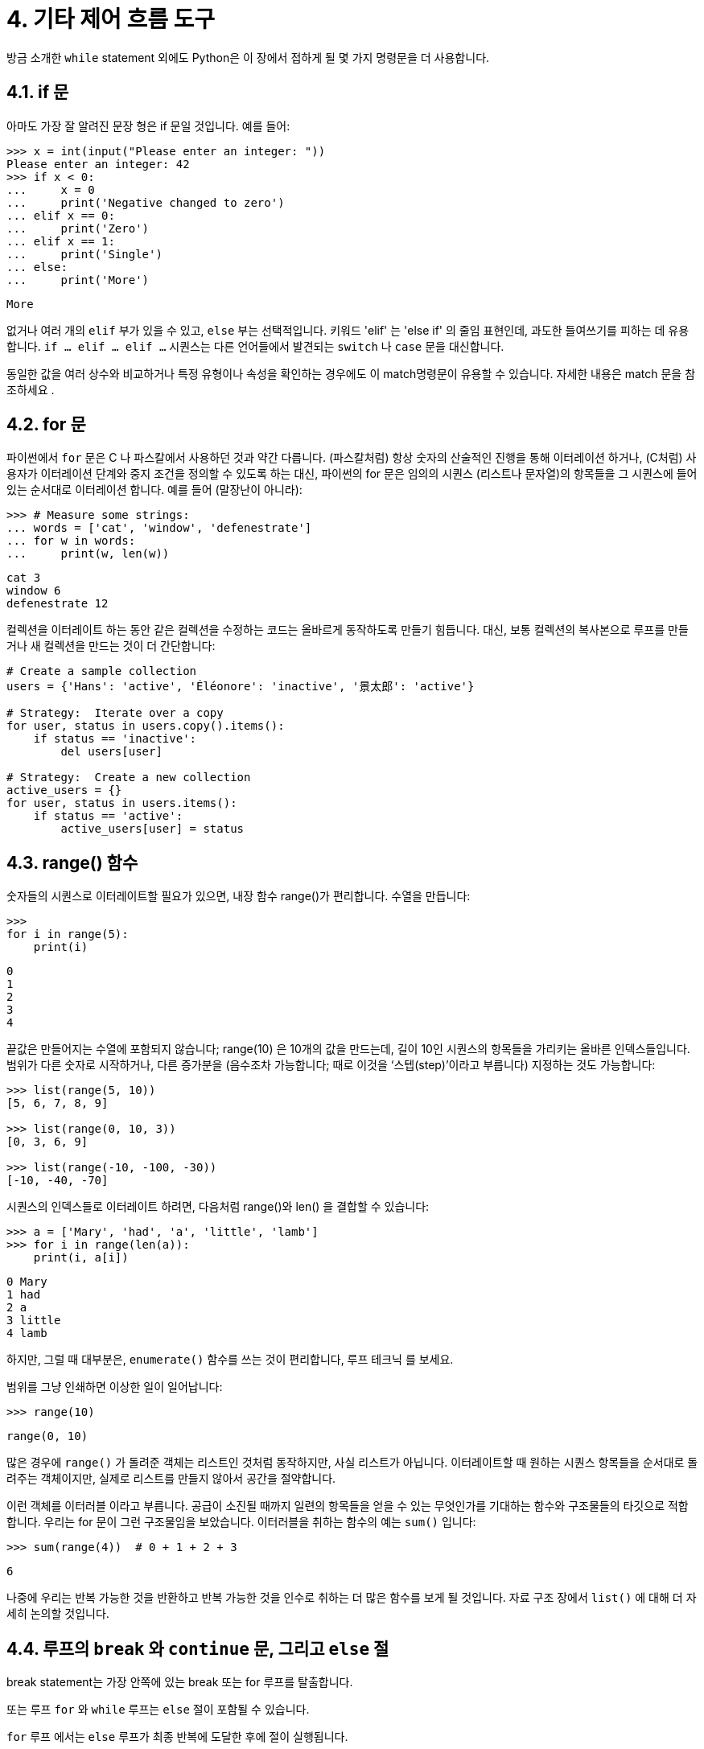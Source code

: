 = 4. 기타 제어 흐름 도구

방금 소개한 `while` statement 외에도 Python은 이 장에서 접하게 될 몇 가지 명령문을 더 사용합니다.

== 4.1. if 문

아마도 가장 잘 알려진 문장 형은 if 문일 것입니다. 예를 들어:

[source, python]
----
>>> x = int(input("Please enter an integer: "))
Please enter an integer: 42
>>> if x < 0:
...     x = 0
...     print('Negative changed to zero')
... elif x == 0:
...     print('Zero')
... elif x == 1:
...     print('Single')
... else:
...     print('More')
----
----
More
----

없거나 여러 개의 `elif` 부가 있을 수 있고, `else` 부는 선택적입니다. 키워드 'elif' 는 'else if' 의 줄임 표현인데, 과도한 들여쓰기를 피하는 데 유용합니다. `if … elif … elif …` 시퀀스는 다른 언어들에서 발견되는 `switch` 나 `case` 문을 대신합니다.

동일한 값을 여러 상수와 비교하거나 특정 유형이나 속성을 확인하는 경우에도 이 match명령문이 유용할 수 있습니다. 자세한 내용은 match 문을 참조하세요 .

== 4.2. for 문
파이썬에서 `for` 문은 C 나 파스칼에서 사용하던 것과 약간 다릅니다. (파스칼처럼) 항상 숫자의 산술적인 진행을 통해 이터레이션 하거나, (C처럼) 사용자가 이터레이션 단계와 중지 조건을 정의할 수 있도록 하는 대신, 파이썬의 for 문은 임의의 시퀀스 (리스트나 문자열)의 항목들을 그 시퀀스에 들어있는 순서대로 이터레이션 합니다. 예를 들어 (말장난이 아니라):

[source, python]
----
>>> # Measure some strings:
... words = ['cat', 'window', 'defenestrate']
... for w in words:
...     print(w, len(w))
----
----
cat 3
window 6
defenestrate 12
----

컬렉션을 이터레이트 하는 동안 같은 컬렉션을 수정하는 코드는 올바르게 동작하도록 만들기 힘듭니다. 대신, 보통 컬렉션의 복사본으로 루프를 만들거나 새 컬렉션을 만드는 것이 더 간단합니다:

[source, python]
----
# Create a sample collection
users = {'Hans': 'active', 'Éléonore': 'inactive', '景太郎': 'active'}

# Strategy:  Iterate over a copy
for user, status in users.copy().items():
    if status == 'inactive':
        del users[user]

# Strategy:  Create a new collection
active_users = {}
for user, status in users.items():
    if status == 'active':
        active_users[user] = status
----

== 4.3. range() 함수

숫자들의 시퀀스로 이터레이트할 필요가 있으면, 내장 함수 range()가 편리합니다. 수열을 만듭니다:

[source, python]
----
>>>
for i in range(5):
    print(i)
----

----
0
1
2
3
4
----

끝값은 만들어지는 수열에 포함되지 않습니다; range(10) 은 10개의 값을 만드는데, 길이 10인 시퀀스의 항목들을 가리키는 올바른 인덱스들입니다. 범위가 다른 숫자로 시작하거나, 다른 증가분을 (음수조차 가능합니다; 때로 이것을 ‘스텝(step)’이라고 부릅니다) 지정하는 것도 가능합니다:

[source, python]
----
>>> list(range(5, 10))
[5, 6, 7, 8, 9]

>>> list(range(0, 10, 3))
[0, 3, 6, 9]

>>> list(range(-10, -100, -30))
[-10, -40, -70]
----

시퀀스의 인덱스들로 이터레이트 하려면, 다음처럼 range()와 len() 을 결합할 수 있습니다:

[source, python]
----
>>> a = ['Mary', 'had', 'a', 'little', 'lamb']
>>> for i in range(len(a)):
    print(i, a[i])
----
----
0 Mary
1 had
2 a
3 little
4 lamb
----

하지만, 그럴 때 대부분은, `enumerate()` 함수를 쓰는 것이 편리합니다, 루프 테크닉 를 보세요.

범위를 그냥 인쇄하면 이상한 일이 일어납니다:

[source, python]
----
>>> range(10)
----
----
range(0, 10)
----

많은 경우에 `range()` 가 돌려준 객체는 리스트인 것처럼 동작하지만, 사실 리스트가 아닙니다. 이터레이트할 때 원하는 시퀀스 항목들을 순서대로 돌려주는 객체이지만, 실제로 리스트를 만들지 않아서 공간을 절약합니다.

이런 객체를 이터러블 이라고 부릅니다. 공급이 소진될 때까지 일련의 항목들을 얻을 수 있는 무엇인가를 기대하는 함수와 구조물들의 타깃으로 적합합니다. 우리는 for 문이 그런 구조물임을 보았습니다. 이터러블을 취하는 함수의 예는 `sum()` 입니다:

[source, python]
----
>>> sum(range(4))  # 0 + 1 + 2 + 3
----
----
6
----

나중에 우리는 반복 가능한 것을 반환하고 반복 가능한 것을 인수로 취하는 더 많은 함수를 보게 될 것입니다. 자료 구조 장에서 `list()` 에 대해 더 자세히 논의할 것입니다.

== 4.4. 루프의 `break` 와 `continue` 문, 그리고 `else` 절

break statement는 가장 안쪽에 있는 break 또는 for 루프를 탈출합니다.

또는 루프 `for` 와 `while` 루프는 `else` 절이 포함될 수 있습니다.

`for` 루프 에서는 `else` 루프가 최종 반복에 도달한 후에 절이 실행됩니다.

`while` 루프 에서는 while 루프의 조건이 false가 된 후에 실행됩니다.

두 종류의 루프 모두에서 루프가 `break` 에 의해 종료되면 절이 실행 else되지 않습니다.

이는 소수를 검색하는 다음 `for` 루프에 예시되어 있습니다 .

[source, python]
----
>>> for n in range(2, 10):
...     for x in range(2, n):
...         if n % x == 0:
...             print(n, 'equals', x, '*', n//x)
...             break
...     else:
...         # loop fell through without finding a factor
...         print(n, 'is a prime number')
----
----
2 is a prime number
3 is a prime number
4 equals 2 * 2
5 is a prime number
6 equals 2 * 3
7 is a prime number
8 equals 2 * 4
9 equals 3 * 3
----

(이것은 올바른 코드입니다. 자세히 들여다보면: else 절은 if 문이 아니라 for 루프에 속합니다.)

루프와 함께 사용될 때, `else` 절은 `if` 문보다는 `try` 문의 `else` 절과 비슷한 면이 많습니다: `try` 문의 `else` 절은 예외가 발생하지 않을 때 실행되고, 루프의 `else` 절은 `break` 가 발생하지 않을 때 실행됩니다. `try` 문과 예외에 관한 자세한 내용은 예외 처리하기 를 보세요.

`continue` 문은, 역시 C에서 빌렸습니다, 루프의 다음 이터레이션에서 계속하도록 만듭니다:

[source, python]
----
>>> for num in range(2, 10):
    if num % 2 == 0:
        print("Found an even number", num)
        continue
    print("Found an odd number", num)
----
----
Found an even number 2
Found an odd number 3
Found an even number 4
Found an odd number 5
Found an even number 6
Found an odd number 7
Found an even number 8
Found an odd number 9
----

== 4.5. pass statement
pass statement은 아무것도 하지 않습니다. 문법적으로 문장이 필요하지만, 프로그램이 특별히 할 일이 없을 때 사용할 수 있습니다. 예를 들어:

[source, python]
----
>>> while True:
...     pass  # Busy-wait for keyboard interrupt (Ctrl+C)
----

최소한의 클래스를 만들 때 흔히 사용됩니다:

[source, python]
----
>>> class MyEmptyClass:
...     pass
----

pass가 사용될 수 있는 다른 장소는 새 코드를 작업할 때 함수나 조건부 바디의 자리를 채우는 것인데, 여러분이 더 추상적인 수준에서 생각할 수 있게 합니다. pass 는 조용히 무시됩니다:

[source, python]
----
>>> def initlog(*args):
...     pass   # Remember to implement this!
----

== 4.6. match statements

match statement는 expression을 취하고 그 값을 하나 이상의 케이스 블록으로 제공된 연속 패턴과 비교합니다. 이는 표면적으로 C, Java 또는 JavaScript(및 기타 여러 언어)의 스위치 문과 유사하지만 Rust 또는 Haskell과 같은 언어의 패턴 일치와 더 유사합니다. 일치하는 첫 번째 패턴만 실행되며 값에서 구성요소(시퀀스 요소 또는 객체 속성)를 변수로 추출할 수도 있습니다.

가장 간단한 형식은 주제 값을 하나 이상의 리터럴과 비교합니다.

[source, python]
----
def http_error(status):
    match status:
        case 400:
            return "Bad request"
        case 404:
            return "Not found"
        case 418:
            return "I'm a teapot"
        case _:
            return "Something's wrong with the internet"
----

마지막 블록에 유의하십시오. "변수 이름"은 와일드카드 `_` 역할을 하며 일치에 실패하지 않습니다. 일치하는 사례가 없으면 분기가 실행되지 않습니다.

|("or") 를 사용하여 여러 리터럴을 단일 패턴으로 결합할 수 있습니다 .

[source, python]
----
case 401 | 403 | 404:
    return "Not allowed"
----

패턴은 언패킹 할당처럼 보일 수 있으며 변수를 바인딩하는 데 사용될 수 있습니다.

[source, python]
----
# point is an (x, y) tuple
match point:
    case (0, 0):
        print("Origin")
    case (0, y):
        print(f"Y={y}")
    case (x, 0):
        print(f"X={x}")
    case (x, y):
        print(f"X={x}, Y={y}")
    case _:
        raise ValueError("Not a point")
----

그 점을 주의 깊게 연구하세요! 첫 번째 패턴에는 두 개의 리터럴이 있으며 위에 표시된 리터럴 패턴의 확장으로 생각할 수 있습니다. 그러나 다음 두 패턴은 리터럴과 변수를 결합하고 변수는 주제( )의 값을 바인딩합니다point . 네 번째 패턴은 두 개의 값을 캡처하므로 개념적으로 압축 풀기 할당 `(x, y) = point` 과 유사합니다.

클래스를 사용하여 데이터를 구조화하는 경우 클래스 이름 뒤에 생성자와 유사한 인수 목록을 사용할 수 있지만 속성을 변수로 캡처하는 기능이 있습니다.

[source, python]
----
class Point:
    def __init__(self, x, y):
        self.x = x
        self.y = y

def where_is(point):
    match point:
        case Point(x=0, y=0):
            print("Origin")
        case Point(x=0, y=y):
            print(f"Y={y}")
        case Point(x=x, y=0):
            print(f"X={x}")
        case Point():
            print("Somewhere else")
        case _:
            print("Not a point")
----

해당 속성(예: 데이터 클래스)에 대한 순서를 제공하는 일부 내장 클래스와 함께 위치 매개변수를 사용할 수 있습니다. _\__match_args__클_래스에서 특수 속성을 설정하여 패턴에서 속성의 특정 위치를 정의할 수도 있습니다 . `("x", "y")` 로 설정된 경우 다음 패턴은 모두 동일합니다(그리고 모두 y 속성을 `var` 변수에 바인딩합니다).

----
Point(1, var)
Point(1, y=var)
Point(x=1, y=var)
Point(y=var, x=1)
----

패턴을 읽는 데 권장되는 방법은 패턴을 과제 왼쪽에 배치할 항목의 확장된 형식으로 보고 어떤 변수가 무엇으로 설정되는지 이해하는 것입니다. (위와 같은) 독립형 이름만 varmatch 문에 의해 할당됩니다. 점으로 구분된 이름(예: foo.bar), 속성 이름(the x=및 y=위) 또는 클래스 이름(위와 같이 옆에 "(...)"로 인식됨 Point)에는 할당되지 않습니다.

패턴은 임의로 중첩될 수 있습니다. 예를 들어, 추가된 포인트의 짧은 목록이 있는 경우 \__match_args__다음과 같이 일치시킬 수 있습니다.

[source, python]
----
class Point:
    __match_args__ = ('x', 'y')
    def __init__(self, x, y):
        self.x = x
        self.y = y

match points:
    case []:
        print("No points")
    case [Point(0, 0)]:
        print("The origin")
    case [Point(x, y)]:
        print(f"Single point {x}, {y}")
    case [Point(0, y1), Point(0, y2)]:
        print(f"Two on the Y axis at {y1}, {y2}")
    case _:
        print("Something else")
----

"guard" 라고 알려진 패턴에 if 절을 추가할 수 있습니다 . 가드가 거짓이면 match계속해서 다음 케이스 블록을 시도합니다. 가드가 평가되기 전에 값 캡처가 발생합니다.

[source, python]
----
match point:
    case Point(x, y) if x == y:
        print(f"Y=X at {x}")
    case Point(x, y):
        print(f"Not on the diagonal")
----

이 statement의 몇 가지 다른 주요 특징은 다음과 같습니다.

* 압축 풀기 할당과 마찬가지로 튜플과 목록 패턴은 정확히 동일한 의미를 가지며 실제로 임의의 시퀀스와 일치합니다. 중요한 예외는 반복자나 문자열과 일치하지 않는다는 것입니다.
* 시퀀스 패턴은 확장된 압축 해제를 지원하며 압축 해제 할당 과 유사하게 작동합니다. 뒤의 이름은 일 수도 있으므로 나머지 항목을 바인딩하지 않고 최소 두 항목의 시퀀스와 일치합니다. `[x, y, *rest](x, y, *rest)*_(x, y, *_)`
* 매핑 패턴: 사전에서 및 값을 캡처합니다 . 시퀀스 패턴과 달리 추가 키는 무시됩니다. 포장 풀기와 같은 것도 지원됩니다. (단 , 중복될 수 있으므로 허용하지 않습니다.) `{"bandwidth": b, "latency": l}"bandwidth""latency"**rest**_`
* 하위 패턴은 다음 키워드를 사용하여 캡처할 수 있습니다 `as`.
+
[source, python]
----
case (Point(x1, y1), Point(x2, y2) as p2): ...
----
+
p2(입력이 두 점의 시퀀스인 경우) 입력의 두 번째 요소를 캡처합니다 .
+
* 대부분의 리터럴은 동일성을 기준으로 비교되지만 싱글톤 `True` 및 `False` 는 `None` 동일성을 기준으로 비교됩니다.
* 패턴은 명명된 상수를 사용할 수 있습니다. 캡처 변수로 해석되지 않도록 점으로 구분된 이름이어야 합니다.

[source, python]
----
from enum import Enum
class Color(Enum):
    RED = 'red'
    GREEN = 'green'
    BLUE = 'blue'

color = Color(input("Enter your choice of 'red', 'blue' or 'green': "))

match color:
    case Color.RED:
        print("I see red!")
    case Color.GREEN:
        print("Grass is green")
    case Color.BLUE:
        print("I'm feeling the blues :(")
----

더 자세한 설명과 추가 예를 보려면 다음을 참조하세요. 튜토리얼 형식으로 작성된 PEP 636 입니다.

== 4.7. 함수 정의하기

피보나치 수열을 임의의 한도까지 출력하는 함수를 만들 수 있습니다:

[source, python]
----
def fib(n):    # write Fibonacci series up to n
    """Print a Fibonacci series up to n."""
    a, b = 0, 1
    while a < n:
        print(a, end=' ')
        a, b = b, a+b
    print()

fib(2000)
----

----
0 1 1 2 3 5 8 13 21 34 55 89 144 233 377 610 987 1597
----

`def` 키워드는 함수 정의를 시작합니다. 함수 이름과 괄호로 싸인 형식 매개변수들의 목록이 뒤따릅니다. 함수의 바디를 형성하는 문장들이 다음 줄에서 시작되고, 반드시 들여쓰기 되어야 합니다.

함수 바디의 첫 번째 문장은 선택적으로 문자열 리터럴이 될 수 있습니다; 이 문자열 리터럴은 함수의 도큐멘테이션 문자열, 즉 _독스트링(docstring)_ 입니다. (독스트링에 대한 자세한 내용은 도큐멘테이션 문자열에 나옵니다.) 독스트링을 사용해서 온라인이나 인쇄된 설명서를 자동 생성하거나, 사용자들이 대화형으로 코드를 열람할 수 있도록 하는 도구들이 있습니다; 여러분이 작성하는 코드에 독스트링을 첨부하는 것은 좋은 관습입니다, 그러니 버릇을 들이는 것이 좋습니다.

함수의 실행은 함수의 지역 변수들을 위한 새 심볼 테이블을 만듭니다. 좀 더 구체적으로, 함수에서의 모든 변수 대입들은 값을 지역 심볼 테이블에 저장합니다; 반면에 변수 참조는 먼저 지역 심볼 테이블을 본 다음, 전역 심볼 테이블을 본 후, 마지막으로 내장 이름들의 테이블을 살핍니다. 그래서, 참조될 수는 있다 하더라도, 전역 변수들과 둘러싸는 함수의 변수들은 함수 내에서 직접 값이 대입될 수 없습니다 (전역 변수를 `global` 문으로 명시하거나 둘러싸는 함수의 변수를 `nonlocal` 문으로 명시하지 않는 이상).

함수 호출로 전달되는 실제 매개변수들 (인자들)은 호출될 때 호출되는 함수의 지역 심볼 테이블에 만들어집니다; 그래서 인자들은 값에 의한 호출(call by value)로 전달됩니다 (값은 항상 객체의 값이 아니라 객체 참조입니다). 1 함수가 다른 함수를 호출할 때, 또는 자신을 재귀적으로 호출할 때, 그 호출을 위한 새 지역 심볼 테이블이 만들어집니다.

함수 정의는 함수 이름을 현재 심볼 테이블의 함수 객체와 연결합니다. 인터프리터는 해당 이름이 가리키는 객체를 사용자 정의 함수로 인식합니다. 다른 이름은 같은 함수 객체를 가리킬 수 있으며 함수에 액세스하는 데 사용될 수도 있습니다:

[source, python]
----
>>> fib
<function fib at 10042ed0>
>>> f = fib
>>> f(100)
0 1 1 2 3 5 8 13 21 34 55 89
----

다른 언어들을 사용했다면, `fib` 가 값을 돌려주지 않기 때문에 함수가 아니라 프로시저라고 생각할 수 있습니다. 사실, `return` 문이 없는 함수도 값을 돌려줍니다, 비록 따분한 값이기는 하지만. 이 값은 `None` 이라고 불립니다 (내장 이름입니다). `None` 이 출력할 유일한 값이라면, 인터프리터는 보통 `None` 값 출력을 억제합니다. 꼭 보길 원한다면 `print()` 를 사용할 수 있습니다:

[source, python]
----
>>> fib(0)
>>> print(fib(0))
None
----

인쇄하는 대신, 피보나치 수열의 숫자들 리스트를 돌려주는 함수를 작성하는 것도 간단합니다:

[source, python]
----
def fib2(n):  # return Fibonacci series up to n
    """Return a list containing the Fibonacci series up to n."""
    result = []
    a, b = 0, 1
    while a < n:
        result.append(a)    # see below
        a, b = b, a+b
    return result
----
----
f100 = fib2(100)    # call it
f100                # write the result
[0, 1, 1, 2, 3, 5, 8, 13, 21, 34, 55, 89]
----
여느 때처럼, 이 예는 몇 가지 새 파이썬 기능을 보여줍니다:

* `return` 문은 함수로부터 값을 갖고 복귀하게 만듭니다. 표현식 인자 없는 `return` 은 `None` 을 돌려줍니다. 함수의 끝으로 떨어지면 역시 `None` 을 돌려줍니다.
* 명령문은 목록 객체의 메소드를 `result.append(a)` 호출합니다 . 메소드는 객체에 '속'하고 이름이 지정된 함수입니다 . 여기서 는 객체(표현식일 수 있음)이고 객체의 유형에 의해 정의되는 메소드의 이름입니다. 유형에 따라 다른 방법이 정의됩니다. 서로 다른 유형의 메소드는 모호성을 유발하지 않고 동일한 이름을 가질 수 있습니다. ( 클래스를 사용하여 자신만의 객체 유형과 메소드를 정의하는 것이 가능합니다. 클래스 참조 ) 예제에 표시된 메소드는 목록 객체에 대해 정의됩니다. 목록 끝에 새 요소를 추가합니다. 이 예에서는 와 동일 하지만 더 효율적입니다. `resultobj.methodnameobjmethodnameappend()result = result + [a]`

== 4.8. 함수 정의 더 보기
정해지지 않은 개수의 인자들로 함수를 정의하는 것도 가능합니다. 세 가지 형식이 있는데, 조합할 수 있습니다.

=== 4.8.1. 기본 인자 값
가장 쓸모 있는 형식은 하나나 그 이상 인자들의 기본값을 지정하는 것입니다. 정의된 것보다 더 적은 개수의 인자들로 호출될 수 있는 함수를 만듭니다. 예를 들어:

[source, python]
----
def ask_ok(prompt, retries=4, reminder='Please try again!'):
    while True:
        ok = input(prompt)
        if ok in ('y', 'ye', 'yes'):
            return True
        if ok in ('n', 'no', 'nop', 'nope'):
            return False
        retries = retries - 1
        if retries < 0:
            raise ValueError('invalid user response')
        print(reminder)
----

이 함수는 여러 가지 방법으로 호출될 수 있습니다:

* 오직 꼭 필요한 인자만 전달해서: `ask_ok('Do you really want to quit?')`
* 선택적 인자 하나를 제공해서: `ask_ok('OK to overwrite the file?', 2)`
* 또는 모든 인자를 제공해서: `ask_ok('OK to overwrite the file?', 2, 'Come on, only yes or no!')``

이 예는 `in` 키워드도 소개하고 있습니다. 시퀀스가 어떤 값을 가졌는지 아닌지를 검사합니다.

기본값은 함수 정의 시점에 정의되고 있는 스코프에서 구해집니다, 그래서

[source, python]
----
i = 5

def f(arg=i):
    print(arg)

i = 6
f()
----

는 5를 인쇄합니다.

**중요한 주의사항:** 기본값은 오직 한 번만 값이 구해집니다. 이것은 기본값이 리스트나 딕셔너리나 대부분 클래스의 인스턴스와 같은 가변 객체일 때 차이를 만듭니다. 예를 들어, 다음 함수는 계속되는 호출로 전달된 인자들을 누적합니다:

[source, python]
----
def f(a, L=[]):
    L.append(a)
    return L

print(f(1))
print(f(2))
print(f(3))
----

다음과 같은 것을 인쇄합니다

----
[1]
[1, 2]
[1, 2, 3]
----

연속된 호출 간에 기본값이 공유되지 않기를 원한다면, 대신 함수를 이런 식으로 쓸 수 있습니다:

[source, python]
----
def f(a, L=None):
    if L is None:
        L = []
    L.append(a)
    return L
----

=== 4.8.2. 키워드 인자

함수는 `kwarg=value`` 형식의 키워드 agrument 를 사용해서 호출될 수 있습니다. 예를 들어, 다음 함수는:

[source, python]
----
def parrot(voltage, state='a stiff', action='voom', type='Norwegian Blue'):
    print("-- This parrot wouldn't", action, end=' ')
    print("if you put", voltage, "volts through it.")
    print("-- Lovely plumage, the", type)
    print("-- It's", state, "!")
----

하나의 필수 인자(voltage)와 세 개의 선택적 인자 (state, action, type) 를 받아들입니다. 이 함수는 다음과 같은 방법 중 아무것으로나 호출될 수 있습니다.

[source, python]
----
parrot(1000)                                          # 1 positional argument
parrot(voltage=1000)                                  # 1 keyword argument
parrot(voltage=1000000, action='VOOOOOM')             # 2 keyword arguments
parrot(action='VOOOOOM', voltage=1000000)             # 2 keyword arguments
parrot('a million', 'bereft of life', 'jump')         # 3 positional arguments
parrot('a thousand', state='pushing up the daisies')  # 1 positional, 1 keyword
----

하지만 다음과 같은 호출들은 모두 올바르지 않습니다:


[source, python]
----
parrot()                     # required argument missing
parrot(voltage=5.0, 'dead')  # non-keyword argument after a keyword argument
parrot(110, voltage=220)     # duplicate value for the same argument
parrot(actor='John Cleese')  # unknown keyword argument
----

함수 호출에서, 키워드 인자는 위치 인자 뒤에 나와야 합니다. 전달된 모든 키워드 인자는 함수가 받아들이는 인자 중 하나와 맞아야 하며 (예를 들어, actor는 parrot 함수의 올바른 인자가 아니다), 그 순서는 중요하지 않습니다. 이것들에는 필수 인자들도 포함됩니다 (예를 들어, parrot(voltage=1000) 도 올바릅니다). 어떤 인자도 두 개 이상의 값을 받을 수 없습니다. 여기, 이 제약 때문에 실패하는 예가 있습니다:


----
def function(a):
    pass

function(0, a=0)
Traceback (most recent call last):
  File "<stdin>", line 1, in <module>
TypeError: function() got multiple values for argument 'a'
----

**name 형식의 마지막 형식 매개변수가 존재하면, 형식 매개변수들에 대응하지 않는 모든 키워드 인자들을 담은 딕셔너리 (매핑 형 — dict 를 보세요) 를 받습니다. 이것은 *name (다음 서브섹션에서 설명합니다) 형식의 형식 매개변수와 조합될 수 있는데, 형식 매개변수 목록 밖의 위치 인자들을 담은 튜플을 받습니다. (*name은 **name 앞에 나와야 합니다.) 예를 들어, 이런 함수를 정의하면:


[source, python]
----
def cheeseshop(kind, *arguments, **keywords):
    print("-- Do you have any", kind, "?")
    print("-- I'm sorry, we're all out of", kind)
    for arg in arguments:
        print(arg)
    print("-" * 40)
    for kw in keywords:
        print(kw, ":", keywords[kw])
----

이런 식으로 호출될 수 있습니다:

[source, python]
----
cheeseshop("Limburger", "It's very runny, sir.",
           "It's really very, VERY runny, sir.",
           shopkeeper="Michael Palin",
           client="John Cleese",
           sketch="Cheese Shop Sketch")
----

그리고 당연히 이렇게 인쇄합니다:

----
-- Do you have any Limburger ?
-- I'm sorry, we're all out of Limburger
It's very runny, sir.
It's really very, VERY runny, sir.
----------------------------------------
shopkeeper : Michael Palin
client : John Cleese
sketch : Cheese Shop Sketch
----

인쇄되는 키워드 인자들의 순서 함수 호출로 전달된 순서와 일치함이 보장됨에 주목하세요.

=== 4.8.3. 특수 매개 변수
기본적으로, 인자는 위치나 명시적인 키워드로 파이썬 함수에 전달될 수 있습니다. 가독성과 성능을 위해, 개발자가 항목이 위치, 위치나 키워드 또는 키워드로 전달되는지를 판단할 때 함수 정의만을 보면 되도록, 인자가 전달될 방법을 제한하면 좋습니다.

함수 정의는 다음과 같습니다:

----
def f(pos1, pos2, /, pos_or_kwd, *, kwd1, kwd2):
      -----------    ----------     ----------
        |             |                  |
        |        Positional or keyword   |
        |                                - Keyword only
         -- Positional only
----

여기서 `/` 와 `*` 는 선택적입니다. 사용하면, 이 기호는 인자가 함수에 전달되는 방식에 따른 매개 변수의 종류를 나타냅니다: 위치 전용, 위치-키워드 및 키워드 전용. 키워드 매개 변수는 명명된(named) 매개 변수라고도 합니다.

==== 4.8.3.1. 위치-키워드(Positional-or-Keyword) 인자

함수 정의에 `/` 와 `*` 가 없으면, 인자를 위치나 키워드로 함수에 전달할 수 있습니다.

==== 4.8.3.2. 위치 전용 매개 변수

좀 더 자세하게 살펴보면, 특정 매개 변수를 위치 전용으로 표시할 수 있습니다. 위치 전용이면, 매개 변수의 순서가 중요하며, 키워드로 매개 변수를 전달할 수 없습니다. 위치 전용 매개 변수는 `/` (슬래시) 앞에 놓입니다. `/` 는 위치 전용 매개 변수를 나머지 매개 변수들로부터 논리적으로 분리하는 데 사용됩니다. 함수 정의에 `/` 가 없으면, 위치 전용 매개 변수는 없습니다.

`/` 다음의 매개 변수는 위치-키워드나 키워드 전용일 수 있습니다.

==== 4.8.3.3. 키워드 전용 인자

parameter를 키워드 인자로 전달해야 함을 나타내도록, 매개 변수를 키워드 전용으로 표시하려면, 첫 번째 키워드 전용 매개 변수 바로 전에 인자 목록에 *를 넣으십시오.

==== 4.8.3.4. 함수 예제

`/` 와 `*` 마커에 주의를 기울이는 다음 예제 함수 정의를 고려하십시오:

[source, python]
----
def standard_arg(arg):
    print(arg)

def pos_only_arg(arg, /):
    print(arg)

def kwd_only_arg(*, arg):
    print(arg)

def combined_example(pos_only, /, standard, *, kwd_only):
    print(pos_only, standard, kwd_only)
----

첫 번째 함수 정의 standard_arg는 가장 익숙한 형식으로, 호출 규칙에 아무런 제한을 두지 않으며 인자는 위치나 키워드로 전달될 수 있습니다:

[source, python]
----
standard_arg(2)
2

standard_arg(arg=2)
2
----

두 번째 함수 pos_only_arg는 함수 정의에 /가 있으므로 위치 매개 변수만 사용하도록 제한됩니다:

[source, python]
----
pos_only_arg(1)
1

pos_only_arg(arg=1)
Traceback (most recent call last):
  File "<stdin>", line 1, in <module>
TypeError: pos_only_arg() got some positional-only arguments passed as keyword arguments: 'arg'
----

세 번째 함수 kwd_only_args는 함수 정의에서 *로 표시된 키워드 인자만 허용합니다:

[source, python]
----
kwd_only_arg(3)
Traceback (most recent call last):
  File "<stdin>", line 1, in <module>
TypeError: kwd_only_arg() takes 0 positional arguments but 1 was given

kwd_only_arg(arg=3)
3
----

마지막은 같은 함수 정의에서 세 가지 호출 규칙을 모두 사용합니다:

[source, python]
----
combined_example(1, 2, 3)
Traceback (most recent call last):
  File "<stdin>", line 1, in <module>
TypeError: combined_example() takes 2 positional arguments but 3 were given

combined_example(1, 2, kwd_only=3)
1 2 3

combined_example(1, standard=2, kwd_only=3)
1 2 3

combined_example(pos_only=1, standard=2, kwd_only=3)
Traceback (most recent call last):
  File "<stdin>", line 1, in <module>
TypeError: combined_example() got some positional-only arguments passed as keyword arguments: 'pos_only'
----

마지막으로, 위치 인자 `name` 과 `name` 을 키로 가지는 `**kwds` 사이에 잠재적인 충돌이 있는 이 함수 정의를 고려하십시오:

[source, python]
----
def foo(name, **kwds):
    return 'name' in kwds
----

`name` 키워드는 항상 첫 번째 매개 변수에 결합하므로 True를 반환할 수 있는 호출은 불가능합니다. 예를 들면:

[source, python]
----
foo(1, **{'name': 2})
Traceback (most recent call last):
  File "<stdin>", line 1, in <module>
TypeError: foo() got multiple values for argument 'name'
----

그러나 /(위치 전용 인자)를 사용하면, name을 위치 인자로, 동시에 'name'을 키워드 인자의 키로 사용할 수 있으므로 가능합니다:

[source, python]
----
def foo(name, /, **kwds):
    return 'name' in kwds

foo(1, **{'name': 2})
True
----

즉, 위치 전용 매개 변수의 이름을 **kwds에서 모호함 없이 사용할 수 있습니다.

==== 4.8.3.5. 복습
사용 사례가 함수 정의에서 어떤 매개 변수를 사용할지 결정합니다:

[source, python]
----
def f(pos1, pos2, /, pos_or_kwd, *, kwd1, kwd2):
----

지침으로서:

* parameter의 이름을 사용자가 사용할 수 없도록 하려면 위치 전용을 사용하십시오. 매개 변수 이름이 실제 의미가 없을 때, 함수가 호출될 때 인자의 순서를 강제하려고 할 때, 또는 일부 위치 매개 변수와 임의의 키워드를 받아들이고 싶을 때 유용합니다.
* 이름이 의미가 있고 함수 정의가 이름을 명시적으로 지정함으로써 더 이해하기 쉬워지거나, 사용자가 전달되는 인자의 위치에 의존하지 못하도록 하려면 키워드 전용을 사용하십시오.
* API의 경우, 향후 매개 변수의 이름이 수정될 때 비호환 API 변경이 발생하는 것을 방지하려면 위치 전용을 사용하십시오.

=== 4.8.4. 임의의 argument 목록
마지막으로, 가장 덜 사용되는 옵션은 함수가 임의의 개수 인자로 호출될 수 있도록 지정하는 것입니다. 이 인자들은 튜플로 묶입니다 (튜플과 시퀀스 을 보세요). 가변 길이 인자 앞에, 없거나 여러 개의 일반 인자들이 올 수 있습니다.

[source, python]
----
def write_multiple_items(file, separator, *args):
    file.write(separator.join(args))
----

일반적으로 이러한 가변 인수는 함수에 전달되는 나머지 입력 인수를 모두 포함하므로 형식 매개변수 목록의 마지막에 표시됩니다. 매개변수 뒤에 나오는 모든 형식 매개변수는 *args '키워드 전용' 인수입니다. 즉, 위치 인수가 아닌 키워드로만 사용할 수 있습니다.

[source, python]
----
def concat(*args, sep="/"):
    return sep.join(args)

concat("earth", "mars", "venus")
'earth/mars/venus'
concat("earth", "mars", "venus", sep=".")
'earth.mars.venus'
----

=== 4.8.5. 인자 목록 언 패킹
인자들이 이미 리스트나 튜플에 있지만, 분리된 위치 인자들을 요구하는 함수 호출을 위해 언 패킹 해야 하는 경우 반대 상황이 벌어집니다. 예를 들어, 내장 range() 함수는 별도의 start와 stop 인자를 기대합니다. 그것들이 따로 있지 않으면, 리스트와 튜플로부터 인자를 언 패킹하기 위해 *-연산자를 사용해서 함수를 호출하면 됩니다:

[source, python]
----
list(range(3, 6))            # normal call with separate arguments
[3, 4, 5]
args = [3, 6]
list(range(*args))            # call with arguments unpacked from a list
[3, 4, 5]
----

같은 방식으로 딕셔너리도 **-연산자를 써서 키워드 인자를 전달할 수 있습니다:

[source, python]
----
def parrot(voltage, state='a stiff', action='voom'):
    print("-- This parrot wouldn't", action, end=' ')
    print("if you put", voltage, "volts through it.", end=' ')
    print("E's", state, "!")

d = {"voltage": "four million", "state": "bleedin' demised", "action": "VOOM"}
parrot(**d)
-- This parrot wouldn't VOOM if you put four million volts through it. E's bleedin' demised !
----

=== 4.8.6. 람다 표현식
`lambda` 키워드들 사용해서 작고 이름 없는 함수를 만들 수 있습니다. 이 함수는 두 인자의 합을 돌려줍니다: `lambda a, b: a+b``. 함수 객체가 있어야 하는 곳이면 어디나 람다 함수가 사용될 수 있습니다. 문법적으로는 하나의 표현식으로 제한됩니다. 의미적으로는, 일반적인 함수 정의의 편의 문법일 뿐입니다. 중첩된 함수 정의처럼, 람다 함수는 둘러싸는 스코프에 있는 변수들을 참조할 수 있습니다:

[source, python]
----
def make_incrementor(n):
    return lambda x: x + n

f = make_incrementor(42)
f(0)
42
f(1)
43
----

위의 예는 함수를 돌려주기 위해 람다 표현식을 사용합니다. 또 다른 용도는 작은 함수를 인자로 전달하는 것입니다:

[source, python]
----
pairs = [(1, 'one'), (2, 'two'), (3, 'three'), (4, 'four')]
pairs.sort(key=lambda pair: pair[1])
pairs
[(4, 'four'), (1, 'one'), (3, 'three'), (2, 'two')]
----

=== 4.8.7. 도큐멘테이션 문자열
여기에 도큐멘테이션 문자열의 내용과 포매팅에 관한 몇 가지 관례가 있습니다.

첫 줄은 항상 객체의 목적을 짧고, 간결하게 요약해야 합니다. 간결함을 위해, 객체의 이름이나 형을 명시적으로 언급하지 않아야 하는데, 이것들은 다른 방법으로 제공되기 때문입니다 (이름이 함수의 작업을 설명하는 동사라면 예외입니다). 이 줄은 대문자로 시작하고 마침표로 끝나야 합니다.

도큐멘테이션 문자열에 여러 줄이 있다면, 두 번째 줄은 비어있어서, 시각적으로 요약과 나머지 설명을 분리해야 합니다. 뒤따르는 줄들은 하나나 그 이상의 문단으로, 객체의 호출 규약, 부작용 등을 설명해야 합니다.

파이썬 파서는 여러 줄 문자열 리터럴에서 들여쓰기를 제거하지 않기 때문에, 설명서를 처리하는 도구들은 필요하면 들여쓰기를 제거합니다. 이것은 다음과 같은 관례를 사용합니다. 문자열의 첫줄 뒤에 오는 첫 번째 비어있지 않은 줄이 전체 도튜멘테이션 문자열의 들여쓰기 수준을 결정합니다. (우리는 첫 줄을 사용할 수 없는데, 일반적으로 문자열을 시작하는 따옴표에 붙어있어서 들여쓰기가 문자열 리터럴의 것을 반영하지 않기 때문입니다.) 이 들여쓰기와 “동등한” 공백이 문자열의 모든 줄의 시작 부분에서 제거됩니다. 덜 들여쓰기 된 줄이 나타나지는 말아야 하지만, 나타난다면 모든 앞부분의 공백이 제거됩니다. 공백의 동등성은 탭 확장 (보통 8개의 스페이스) 후에 검사됩니다.

여기 여러 줄 독스트링의 예가 있습니다:

[source, python]
----
def my_function():
    """Do nothing, but document it.

    No, really, it doesn't do anything.
    """
    pass

print(my_function.__doc__)
Do nothing, but document it.

    No, really, it doesn't do anything.
----

=== 4.8.8. 함수 어노테이션

함수 어노테이션 은 사용자 정의 함수가 사용하는 형들에 대한 완전히 선택적인 메타데이터 정보입니다 (자세한 내용은 PEP 3107 과 PEP 484 를 보세요).

주석은__annotations__ 함수의 속성에 사전으로저장되며매개변수 주석은 매개변수 이름 뒤의 콜론과 주석 값을 평가하는 표현식으로 정의됩니다. ->반환 주석은 매개변수 목록과 문의 끝을 나타내는 콜론 사이에리터럴과 표현식으로 정의됩니다def. 다음 예에는 필수 인수, 선택적 인수 및 주석이 달린 반환 값이 있습니다.

[source, python]
----
def f(ham: str, eggs: str = 'eggs') -> str:
    print("Annotations:", f.__annotations__)
    print("Arguments:", ham, eggs)
    return ham + ' and ' + eggs

f('spam')
Annotations: {'ham': <class 'str'>, 'return': <class 'str'>, 'eggs': <class 'str'>}
Arguments: spam eggs
'spam and eggs'
----

== 4.9. 막간극: 코딩 스타일

이제 여러분은 파이썬의 더 길고, 더 복잡한 조각들을 작성하려고 합니다, 코딩 스타일에 대해 말할 적절한 시간입니다. 대부분 언어는 서로 다른 스타일로 작성될 (또는 더 간략하게, 포맷될) 수 있습니다; 어떤 것들은 다른 것들보다 더 읽기 쉽습니다. 다른 사람들이 여러분의 코드를 읽기 쉽게 만드는 것은 항상 좋은 생각이고, 훌륭한 코딩 스타일을 도입하는 것은 그렇게 하는 데 큰 도움을 줍니다.

파이썬을 위해, 대부분 프로젝트가 고수하는 스타일 가이드로 PEP 8이 나왔습니다; 이것은 매우 읽기 쉽고 눈이 편안한 코딩 스타일을 장려합니다. 모든 파이썬 개발자는 언젠가는 이 문서를 읽어야 합니다; 여러분을 위해 가장 중요한 부분들을 추려봤습니다:

* 들려 쓰기에 4-스페이스를 사용하고, 탭을 사용하지 마세요.
* 4개의 스페이스는 작은 들여쓰기 (더 많은 중첩 도를 허락합니다) 와 큰 들여쓰기 (읽기 쉽습니다) 사이의 좋은 절충입니다. 탭은 혼란을 일으키고, 없애는 것이 최선입니다.
* 79자를 넘지 않도록 줄 넘김 하세요. +
이것은 작은 화면을 가진 사용자를 돕고 큰 화면에서는 여러 코드 파일들을 나란히 볼 수 있게 합니다.
* 함수, 클래스, 함수 내의 큰 코드 블록 사이에 빈 줄을 넣어 분리하세요.
* 가능하다면, 주석은 별도의 줄로 넣으세요.
* 독스트링을 사용하세요.
* 연산자들 주변과 콤마 뒤에 스페이스를 넣고, 괄호 바로 안쪽에는 스페이스를 넣지 마세요: `a = f(1, 2) + g(3, 4)`
* 클래스와 함수들에 일관성 있는 이름을 붙이세요; 관례는 클래스의 경우 `UpperCamelCase`, 함수와 메서드의 경우 `lowercase_with_underscores` 입니다. 첫 번째 메서드 인자의 이름으로는 항상 self를 사용하세요 (클래스와 메서드에 대한 자세한 내용은 클래스와의 첫 만남 을 보세요).
* 여러분의 코드를 국제적인 환경에서 사용하려고 한다면 특별한 인코딩을 사용하지 마세요. 어떤 경우에도 파이썬의 기본, UTF-8, 또는 단순 ASCII조차, 이 최선입니다.
* 마찬가지로, 다른 언어를 사용하는 사람이 코드를 읽거나 유지할 약간의 가능성만 있더라도, 식별자에 ASCII 이외의 문자를 사용하지 마세요.
